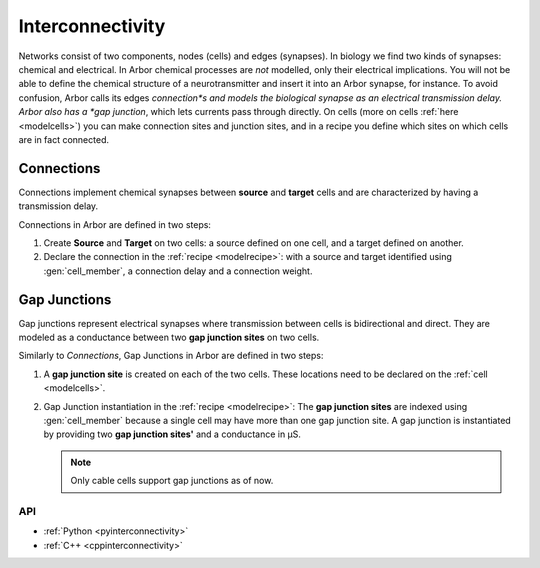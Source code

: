 .. _co_interconnectivity:

Interconnectivity
#################

Networks consist of two components, nodes (cells) and edges (synapses). In biology we find two kinds of synapses: chemical and electrical. In Arbor chemical processes are *not* modelled, only their electrical implications. You will not be able to define the chemical structure of a neurotransmitter and insert it into an Arbor synapse, for instance. To avoid confusion, Arbor calls its edges *connection*s and models the biological synapse as an electrical transmission delay. Arbor also has a *gap junction*, which lets currents pass through directly. On cells (more on cells :ref:`here <modelcells>`) you can make connection sites and junction sites, and in a recipe you define which sites on which cells are in fact connected.

.. _modelconnections:

Connections
===========

Connections implement chemical synapses between **source** and **target** cells and are characterized by having a transmission delay.

Connections in Arbor are defined in two steps:

1. Create **Source** and **Target** on two cells: a source defined on one cell, and a target defined on another.
2. Declare the connection in the :ref:`recipe <modelrecipe>`: with a source and target identified using :gen:`cell_member`, a connection delay and a connection weight.

.. _modelgapjunctions:

Gap Junctions
=============

Gap junctions represent electrical synapses where transmission between cells is bidirectional and direct.
They are modeled as a conductance between two **gap junction sites** on two cells.

Similarly to `Connections`, Gap Junctions in Arbor are defined in two steps:

1. A **gap junction site** is created on each of the two cells.
   These locations need to be declared on the :ref:`cell <modelcells>`.
2. Gap Junction instantiation in the :ref:`recipe <modelrecipe>`: The **gap junction sites** are indexed using :gen:`cell_member`
   because a single cell may have more than one gap junction site.
   A gap junction is instantiated by providing two **gap junction sites'** and a conductance in μS.

   .. Note::
      Only cable cells support gap junctions as of now.

API
---

* :ref:`Python <pyinterconnectivity>`
* :ref:`C++ <cppinterconnectivity>`

